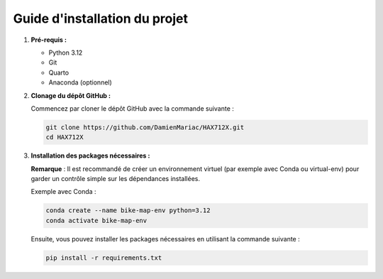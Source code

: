Guide d'installation du projet 
==============================

1. **Pré-requis :**

   - Python 3.12

   - Git

   - Quarto
   
   - Anaconda (optionnel)

2. **Clonage du dépôt GitHub :**

   Commencez par cloner le dépôt GitHub avec la commande suivante :

   .. code-block:: python

      git clone https://github.com/DamienMariac/HAX712X.git
      cd HAX712X

3. **Installation des packages nécessaires :**

   **Remarque** : Il est recommandé de créer un environnement virtuel (par exemple avec Conda ou virtual-env) pour garder un contrôle simple sur les dépendances installées.

   Exemple avec Conda :

   .. code-block:: python

      conda create --name bike-map-env python=3.12
      conda activate bike-map-env

   Ensuite, vous pouvez installer les packages nécessaires en utilisant la commande suivante :

   .. code-block:: python

      pip install -r requirements.txt